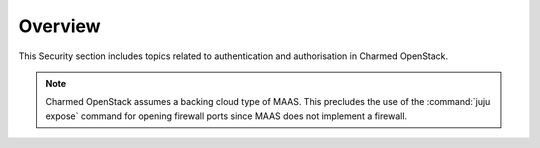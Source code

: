 ========
Overview
========

This Security section includes topics related to authentication and
authorisation in Charmed OpenStack.

.. note::

   Charmed OpenStack assumes a backing cloud type of MAAS. This precludes the
   use of the :command:`juju expose` command for opening firewall ports since
   MAAS does not implement a firewall.

.. LINKS
